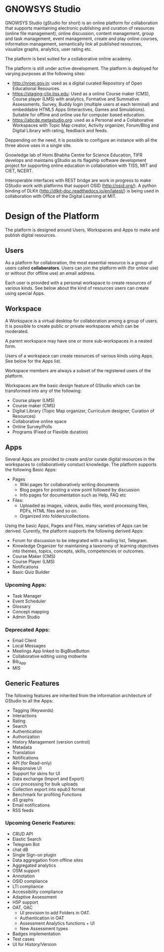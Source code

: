 * GNOWSYS Studio
    GNOWSYS Studio (gStudio for short) is an online platform for collaboration that supports 
    maintaining electronic publishing and curation of resources (online file management), 
    online discussion, content management, group and task management, event management, 
    create and play online courses, information management, semantically link all published resources,
    visualize graphs, analytics, user rating etc. 
    
    The platform is best suited for a collaborative online academy. 
    
    The platform is still under active development. The platform is deployed for varying purposes at the following sites:
    - http://nroer.gov.in: used as a digital curated Repository of Open Educational Resources.
    - https://staging-clix.tiss.edu: Used as a online Course maker (CMS), Course player (LMS) with analytics, Formative and Summative Assessments, Survey, Buddy login (multiple users at each terminal) and embeddable HTML5 Apps (Interactives, Games and Simulations). Suitable for offline and online use for computer based education.
    - https://abcde.metastudio.org: used as a Personal and a Collaborative Workspaces with Topic Map creator, Activity organizer, Forum/Blog and Digital Library with rating, feedback and feeds.
    
    Deppending on the need, it is possible to configure an instance with all the three above uses in a single site.
    
    Gnowledge lab of Homi Bhabha Centre for Science Education, TIFR develops and 
    maintains gStudio as its flagship software development project for supporting online education in collaboration with TISS, MIT and CIET, NCERT.
    
    Interoperable interfaces with REST bridge are work in progress to make GStudio work with platforms that support OSID (http://osid.org/). A python binding of DLKit (http://dlkit-doc.readthedocs.io/en/latest/) is being used in collaboration with Office of the Digital Learning at MIT. 

* Design of the Platform

    The platform is designed around Users, Workspaces and Apps to make and publish  digital resources. 

** Users
    As a platform for collaboration, the most essential resource is a group of users called *collaborators*. 
    Users can join the platform with (for online use) or without (for offline use) an email address.  
    
    Each user is provided with a personal workspace to create resources of various kinds. 
    See below about the kind of resources users can create using special Apps.
    
** Workspace
    A Workspace is a virtual desktop for collaboration among a group of users. It is 
    possible to create public or private workspaces which can be moderated.
    
    A parent workspace may have one or more sub-workspaces in a nested  form.
    
    Users of a workspace can create resources of various kinds using Apps. See below for the Apps list. 
    
    Workspace members are always a subset of the registered users of the platform.
    
    Workspaces are the basic design feature of GStudio which can be transformed into any of the following:
    - Course player (LMS)
    - Course maker (CMS)
    - Digital Library (Topic Map organizer, Curriculum designer, Curation of Resources)
    - Collaborative online space
    - Online Survey/Polls
    - Programs (Fixed or Flexible duration)
    
** Apps
    Several Apps are provided to create and/or curate digital resources in the workspaces to collaboratively 
    constuct knowledge.
    The platform supports the following Basic Apps:
    - Pages
        - Wiki pages for collaboratively writing documents
        - Blog pages for posting a view point followed by discussion
        - Info pages for documentation such as Help, FAQ etc
    - Files:
        - Uploaded as images, videos, audio files, word processing files, PDFs, HTML files and so on.
        - Organized into folders/collections.

    Using the basic Apps, Pages and Files, many varieties of Apps can be derived.
    Curently, the platform supports the following derived Apps:
    - Forum for discussion to be integrated with a mailing list, Telegram.
    - Knowledge Organizer for maintaining a taxonomy of learning objectives into themes, topics, concepts, skills, competencies or outcomes.
    - Course Maker (CMS)
    - Course Player (LMS)
    - Notifications
    - Basic Quiz Builder 
    
*** Upcoming Apps:
    - Task Manager
    - Event Scheduler 
    - Glossary
    - Concept mapping
    - Admin Studio
    
*** Deprecated Apps:
    - Email Client   
    - Local Messages   
    - Meetings App linked to BigBlueButton
    - Collaborative editing using mobwrite
    - Bib_App
    - MIS

** Generic Features
    The following features are inherited from the information architecture of GStudio to all the Apps:
    - Tagging (Keywords)
    - Interactions
    - Rating
    - Search
    - Authentication
    - Authorization
    - History Management (version control)
    - Metadata
    - Translation
    - Notifications
    - API (for Read-only) 
    - Responsive UI
    - Support for skins for UI
    - Data exchange (Import and Export)
    - csv processing for bulk uploads
    - Collection export into epub3 format
    - Benchmark for profiling Functions
    - d3 graphs
    - Email notifications
    - RSS feeds
    
    
*** Upcoming Generic Features:
    - CRUD API
    - Elastic Search
    - Telegram Bot
    - chat dB
    - Single Sign-on plugin
    - Data aggregation from offline sites
    - Aggregated analytics
    - OSM support
    - Annotation
    - OSID compliance
    - LTI compliance 
    - Accessibility compliance
    - Adaptive Assessment
    - H5P support
    - OAT, OAC
        - UI provision to add Folders in OAT.
        - Authentication in OAT
        - Assessment Analytics functions + UI
        - New Assessment types
    - Badges implementation
    - Test cases
    - UI for History/Version
    
    
    
